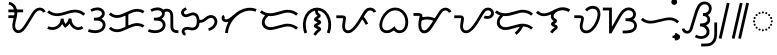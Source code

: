 SplineFontDB: 3.2
FontName: NotoSansTagalog-Regular
FullName: Noto Sans Tagalog Regular
FamilyName: Noto Sans Tagalog
Weight: Book
Copyright: Copyright (c) 2020, The Noto Sans Tagalog Project Authors\n\nThis Font Software is licensed under the SIL Open Font License, Version 1.1.
Version: 3.0
ItalicAngle: 0
UnderlinePosition: -125
UnderlineWidth: 50
Ascent: 800
Descent: 200
InvalidEm: 0
UFOAscent: 800
UFODescent: -200
LayerCount: 2
Layer: 0 0 "Back" 1
Layer: 1 0 "public.default" 0 "glyphs"
StyleMap: 0x0040
FSType: 0
OS2Version: 0
OS2_WeightWidthSlopeOnly: 0
OS2_UseTypoMetrics: 0
CreationTime: 1596957163
ModificationTime: 1596973113
PfmFamily: 16
TTFWeight: 400
TTFWidth: 5
LineGap: 0
VLineGap: 0
Panose: 2 11 5 2 4 5 4 2 2 4
OS2TypoAscent: 1069
OS2TypoAOffset: 0
OS2TypoDescent: -293
OS2TypoDOffset: 0
OS2TypoLinegap: 0
OS2WinAscent: 1069
OS2WinAOffset: 0
OS2WinDescent: 293
OS2WinDOffset: 0
HheadAscent: 1069
HheadAOffset: 0
HheadDescent: -293
HheadDOffset: 0
OS2SubXSize: 650
OS2SubYSize: 600
OS2SubXOff: 0
OS2SubYOff: 75
OS2SupXSize: 650
OS2SupYSize: 600
OS2SupXOff: 0
OS2SupYOff: 350
OS2StrikeYSize: 50
OS2StrikeYPos: 322
OS2CapHeight: 714
OS2XHeight: 536
OS2Vendor: 'GOOG'
OS2CodePages: 00000001.00000000
OS2UnicodeRanges: 80000003.00002000.00100000.00000000
Lookup: 258 0 0 "PamudpodKern" { "PamudpodKern-1" [150,0,2] } ['kern' ('DFLT' <'dflt' > 'hano' <'dflt' > 'tagl' <'TGL ' 'dflt' > ) ]
Lookup: 260 0 0 "markMarkPositioninginTagaloglookup0" { "markMarkPositioninginTagaloglookup0 subtable"  } ['mark' ('DFLT' <'dflt' > 'hano' <'dflt' > 'tagl' <'dflt' > 'tagl' <'TGL ' > ) ]
Lookup: 260 0 0 "markMarkPositioninginTagaloglookup1" { "markMarkPositioninginTagaloglookup1 subtable"  } ['mark' ('DFLT' <'dflt' > 'hano' <'dflt' > 'tagl' <'dflt' > 'tagl' <'TGL ' > ) ]
Lookup: 262 0 0 "Mkmk" { "Mkmk-1"  } ['mkmk' ('DFLT' <'dflt' > 'hano' <'dflt' > 'tagl' <'TGL ' 'dflt' > ) ]
MarkAttachClasses: 1
DEI: 91125
KernClass2: 3 2 "PamudpodKern-1"
 28 uni1700 uni170C uni170C.avar
 31 uni1706 uni1709 uni170B uni170E
 7 uni1734
 0 {} 0 {} 0 {} -70 {} 0 {} -103 {}
LangName: 13321 "" "Noto Sans Baybayin" "" "" "Noto Sans Baybayin Regular"
LangName: 1033 "Copyright (c) 2020, The Noto Sans Tagalog Project Authors" "" "" "2.000;GOOG;NotoSansTagalog-Regular" "" "Version 2.000" "" "Noto is a trademark of Google Inc." "Monotype Imaging Inc." "Monotype Design Team" "Designed by Monotype design team." "http://www.google.com/get/noto/" "http://www.monotype.com/studio" "This Font Software is licensed under the SIL Open Font License, Version 1.1. This Font Software is distributed on an +ACIA-AS IS+ACIA BASIS, WITHOUT WARRANTIES OR CONDITIONS OF ANY KIND, either express or implied. See the SIL Open Font License for the specific language, permissions and limitations governing your use of this Font Software." "http://scripts.sil.org/OFL"
Encoding: Custom
UnicodeInterp: none
NameList: AGL For New Fonts
DisplaySize: -48
AntiAlias: 1
FitToEm: 0
WinInfo: 0 30 4
BeginPrivate: 0
EndPrivate
Grid
-500 -9.18021 m 0
 1500 -9.18021 l 1024
EndSplineSet
AnchorClass2: "Mkmk" "Mkmk-1" "Anchor0" "markMarkPositioninginTagaloglookup0 subtable" "Anchor1" "markMarkPositioninginTagaloglookup1 subtable" "Anchor-0"""  "Anchor-1""" 
BeginChars: 52 47

StartChar: .notdef
Encoding: 0 0 0
GlifName: _notdef
Width: 600
VWidth: 0
Flags: MW
LayerCount: 2
Fore
SplineSet
94 0 m 257
 94 714 l 257
 505 714 l 257
 505 0 l 257
 94 0 l 257
145 51 m 257
 454 51 l 257
 454 663 l 257
 145 663 l 257
 145 51 l 257
EndSplineSet
EndChar

StartChar: CR
Encoding: 1 13 1
GlifName: C_R_
Width: 260
VWidth: 0
GlyphClass: 2
Flags: MW
LayerCount: 2
EndChar

StartChar: space
Encoding: 2 32 2
GlifName: space
Width: 260
VWidth: 0
GlyphClass: 2
Flags: MW
LayerCount: 2
EndChar

StartChar: uni00A0
Encoding: 3 160 3
GlifName: uni00A_0
Width: 260
VWidth: 0
GlyphClass: 2
Flags: MW
LayerCount: 2
EndChar

StartChar: uni1700
Encoding: 4 5888 4
GlifName: uni1700
Width: 1014
VWidth: 0
GlyphClass: 2
Flags: MW
LayerCount: 2
Fore
SplineSet
84 373.007 m 257
 84 442.993 l 257
 258 442.993 l 257
 258 373.007 l 257
 84 373.007 l 257
84 518.007 m 257
 84 587.993 l 257
 454 587.993 l 257
 454 518.007 l 257
 84 518.007 l 257
91.834 710.388 m 257
 102.098 779.623 l 257
 152.409 771.701 195.013 750.463 229.91 715.908 c 256
 239.299 706.329 247.892 696.258 255.69 685.694 c 256
 257.957 682.53 260.152 679.363 262.276 676.192 c 256
 292.015 630.141 307.067 574.718 307.433 509.925 c 256
 307.402 503.399 307.241 496.852 306.951 490.285 c 256
 304.968 453.273 293.703 392.844 273.157 308.998 c 256
 271.218 301.074 269.496 293.913 267.989 287.514 c 256
 259.403 250.444 254.562 219.706 253.467 195.3 c 256
 253.356 191.796 253.291 188.47 253.271 185.32 c 256
 253.528 157.548 258.254 133.899 267.451 114.372 c 256
 272.586 104.434 278.577 95.95 285.426 88.9195 c 256
 287.051 87.3623 288.357 86.1324 289.343 85.2299 c 256
 298.406 77.9095 308.318 72.8511 319.079 70.0548 c 256
 324.086 69.0813 329.155 68.5357 334.285 68.418 c 256
 344.023 68.69 353.749 70.5015 363.462 73.8523 c 256
 378.112 79.5955 393.042 88.8452 408.252 101.601 c 256
 412.648 105.463 416.786 109.311 420.665 113.147 c 256
 443.347 136.159 467.903 168.637 494.333 210.582 c 258
 605.333 387.582 l 258
 611.682 397.744 620.488 412.208 631.753 430.973 c 256
 659.389 476.923 681.633 511.168 698.485 533.709 c 256
 709.166 547.684 719.847 560.057 730.529 570.829 c 256
 742.582 582.672 754.707 592.863 766.902 601.403 c 256
 797.91 622.079 830.429 633.264 864.459 634.959 c 258
 864.607 634.966 l 258
 866.584 635.036 868.514 635.071 870.394 635.071 c 256
 901.869 634.686 930.555 626.241 956.453 609.736 c 258
 956.587 609.649 l 258
 965.622 603.485 973.614 596.989 980.562 590.161 c 256
 996.193 574.051 1007.97 555.323 1015.89 533.976 c 257
 950.108 510.024 l 257
 945.312 522.322 938.964 532.536 931.065 540.664 c 256
 926.837 544.647 922.595 548.095 918.338 551.008 c 256
 902.583 560.665 886.602 565.357 870.394 565.084 c 258
 867.391 565.034 l 258
 847.552 564.7 827.18 557.526 806.276 543.514 c 256
 797.128 536.979 788.378 529.584 780.027 521.331 c 256
 771.081 512.201 762.549 502.299 754.432 491.624 c 256
 738.625 470.381 717.749 438.166 691.804 394.978 c 256
 679.888 375.137 670.843 360.284 664.667 350.418 c 258
 553.667 173.418 l 258
 523.889 126.288 496.054 89.6985 470.163 63.65 c 256
 464.306 57.8854 458.834 52.8016 453.748 48.3985 c 256
 431.281 29.6521 409.199 16.2194 387.501 8.10047 c 258
 387.374 8.05364 l 258
 369.12 1.76084 351.372 -1.44653 334.132 -1.56847 c 256
 323.04 -1.51939 312.57 -0.332039 302.722 1.99359 c 256
 280.202 7.8014 260.455 17.9175 243.482 32.3418 c 258
 243.184 32.6017 l 258
 240.386 35.1442 237.968 37.4177 235.929 39.4221 c 256
 223.093 52.6354 212.633 67.3708 204.549 83.6282 c 256
 190.509 113.61 183.421 147.508 183.284 185.32 c 256
 183.321 190.142 183.404 194.376 183.533 198.022 c 256
 184.916 227.622 190.357 262.803 199.855 303.564 c 256
 201.581 310.88 203.362 318.282 205.196 325.769 c 256
 224.777 405.821 235.395 461.803 237.049 493.715 c 256
 237.299 499.734 237.432 505.137 237.447 509.925 c 256
 236.959 561.306 225.718 603.934 203.724 637.808 c 256
 201.881 640.532 200.348 642.743 199.125 644.443 c 256
 192.909 652.737 186.671 660.06 180.413 666.411 c 256
 155.731 690.412 126.205 705.071 91.834 710.388 c 257
EndSplineSet
EndChar

StartChar: uni1701
Encoding: 5 5889 5
GlifName: uni1701
Width: 1011
VWidth: 0
GlyphClass: 2
Flags: MW
LayerCount: 2
Fore
SplineSet
31.4504 105.636 m 257
 62.5496 168.364 l 257
 96.5696 151.885 131.814 144.368 168.283 145.813 c 256
 205.902 148.352 240.189 159.246 271.144 178.495 c 256
 284.701 187.54 296.746 197.267 307.279 207.676 c 256
 321.579 222.309 333.625 238.384 343.417 255.902 c 256
 360.504 288.761 369.035 323.065 369.007 358.812 c 257
 438.943 360.871 l 257
 442.077 309.422 461.409 259.859 487.443 224.077 c 257
 526.212 258.199 557.283 308.922 567.552 365.176 c 257
 636.991 358.586 l 257
 636.818 313.628 647.23 272.652 668.228 235.657 c 256
 678.205 219.298 689.081 205.156 700.857 193.232 c 256
 710.441 183.895 720.369 175.842 730.642 169.071 c 256
 757.779 152.665 785.547 144.634 813.946 144.979 c 256
 843.799 146.632 869.948 156.152 892.393 173.538 c 257
 935.607 118.462 l 257
 900.569 91.4631 860.824 76.9869 816.372 75.0336 c 258
 815.739 75.0146 l 258
 751.132 74.2545 689.291 106.179 651.359 143.734 c 256
 634.878 160.515 620.393 179.31 607.905 200.119 c 256
 600.983 211.959 595.173 224.134 590.209 236.016 c 257
 584.734 227.323 570 207 550.317 187.005 c 256
 535.365 171.816 518.859 158.695 501.507 146.933 c 258
 476.88 130.378 l 257
 456.504 152.021 l 258
 436.518 173.566 419.374 196.667 405.422 223.383 c 257
 392.268 198.815 375.46 177.03 356.776 158.179 c 256
 342.048 143.703 326.147 130.858 309.072 119.646 c 258
 308.639 119.369 l 257
 266.764 93.4058 221.253 78.9264 172.107 75.9302 c 258
 171.675 75.9081 l 258
 122.381 74.0243 75.6396 83.9338 31.4504 105.636 c 257
29.5971 515.974 m 257
 76.4029 568.026 l 257
 127.023 523.091 187.014 498.053 256.378 492.913 c 256
 310.965 489.556 385.228 502.742 479.166 532.47 c 258
 488.883 535.569 l 258
 588.639 567.345 666.909 583.346 723.693 583.573 c 256
 732.13 583.513 739.863 583.303 746.892 582.942 c 256
 838.844 577.604 917.291 543.134 980.209 483.277 c 257
 931.81 432.705 l 257
 880.2 481.381 817.249 508.167 742.957 513.066 c 256
 736.471 513.377 729.971 513.55 723.456 513.587 c 256
 673.475 513.223 602.425 498.334 510.306 468.922 c 258
 500.516 465.8 l 258
 397.457 433.075 314.492 418.837 251.622 423.087 c 256
 165.439 429.655 91.4302 460.617 29.5971 515.974 c 257
EndSplineSet
EndChar

StartChar: uni1702
Encoding: 6 5890 6
GlifName: uni1702
Width: 535
VWidth: 0
GlyphClass: 2
Flags: MW
LayerCount: 2
Fore
SplineSet
142.219 530.977 m 257
 109.775 593.02 l 257
 219.803 649.91 353.151 662.273 428.714 585.571 c 256
 454 558.362 474.56 520.791 468.685 471.347 c 256
 460.911 418.341 428.908 380.254 392.195 355.024 c 257
 448.658 325.842 496.951 265.983 488.79 182.204 c 256
 480.531 118.768 442.845 70.3936 397.857 41.2075 c 256
 302.244 -18.7701 164.819 -12.965 47.5517 31.2836 c 257
 72.386 96.74 l 257
 192.03 51.9064 340.031 53.9685 400.658 139.498 c 256
 419.697 169.675 426.576 207.047 409.649 244.097 c 256
 380.952 297.771 330.773 310.611 245.882 311.007 c 256
 235.954 311.007 226.026 311.007 216.098 311.007 c 258
 198 311.007 l 257
 198 380.993 l 257
 216 380.993 l 258
 302.344 381.325 354.591 397.438 388.15 448.739 c 256
 398.37 466.98 403.208 486.834 395.646 510.302 c 256
 382.172 542.215 353.251 559.413 314.309 566.468 c 256
 260.196 574.291 202.832 562.461 142.219 530.977 c 257
EndSplineSet
EndChar

StartChar: uni1703
Encoding: 7 5891 7
GlifName: uni1703
Width: 984
VWidth: 0
GlyphClass: 2
Flags: MW
AnchorPoint: "Anchor1" 539 0 basechar 0
AnchorPoint: "Anchor0" 488 693 basechar 0
AnchorPoint: "Anchor-1" 539 0 basechar 0
AnchorPoint: "Anchor-0" 488 693 basechar 0
LayerCount: 2
Fore
SplineSet
463.007 482 m 257
 532.993 482 l 257
 532.993 134 l 257
 463.007 134 l 257
 463.007 482 l 257
46.009 107.496 m 257
 95.991 156.504 l 257
 96.547 155.937 97.1042 155.375 97.6628 154.816 c 256
 136.469 116.755 183.281 95.7936 238.098 91.9313 c 256
 266.224 90.6557 294.861 93.8265 324.009 101.444 c 256
 345.97 107.589 374.975 118.472 411.021 134.094 c 258
 549.089 194.123 l 258
 593.598 213.285 628.619 226.465 654.149 233.662 c 258
 654.419 233.736 l 258
 695.291 244.605 734.29 249.347 771.415 247.965 c 258
 771.596 247.957 l 257
 832.649 244.511 887.599 226.561 936.445 194.108 c 257
 897.555 135.892 l 257
 858.748 161.399 815.698 175.449 768.405 178.042 c 256
 737.888 179.027 706.066 175.089 672.938 166.229 c 256
 649.734 159.598 617.725 147.481 576.911 129.877 c 258
 438.979 69.9063 l 258
 399.075 52.652 366.884 40.6511 342.408 33.9037 c 258
 342.163 33.8379 l 258
 305.069 24.2075 269.048 20.2809 234.1 22.0581 c 258
 233.704 22.0817 l 257
 160.602 27.3594 98.7561 55.105 48.1653 105.319 c 256
 47.4437 106.04 46.725 106.766 46.009 107.496 c 257
46.009 463.496 m 257
 95.991 512.504 l 257
 96.547 511.937 97.1042 511.375 97.6628 510.816 c 256
 136.469 472.755 183.281 451.793 238.098 447.931 c 256
 266.222 446.656 294.859 449.827 324.009 457.444 c 256
 345.967 463.588 374.971 474.471 411.021 490.094 c 258
 549.088 550.123 l 258
 593.596 569.285 628.617 582.464 654.15 589.662 c 258
 654.419 589.736 l 258
 695.292 600.604 734.29 605.347 771.415 603.965 c 258
 771.596 603.957 l 257
 832.649 600.511 887.599 582.561 936.445 550.108 c 257
 897.555 491.892 l 257
 858.748 517.399 815.698 531.449 768.405 534.042 c 256
 737.889 535.027 706.066 531.089 672.938 522.228 c 256
 649.732 515.597 617.723 503.48 576.912 485.877 c 258
 438.979 425.906 l 258
 399.071 408.651 366.88 396.65 342.407 389.904 c 258
 342.163 389.838 l 258
 305.067 380.208 269.046 376.281 234.1 378.058 c 258
 233.704 378.082 l 257
 160.603 383.359 98.7566 411.105 48.1653 461.319 c 256
 47.4438 462.04 46.725 462.766 46.009 463.496 c 257
EndSplineSet
EndChar

StartChar: uni1704
Encoding: 8 5892 8
GlifName: uni1704
Width: 837
VWidth: 0
GlyphClass: 2
Flags: HMW
AnchorPoint: "Anchor1" 545 0 basechar 0
AnchorPoint: "Anchor0" 400 693 basechar 0
AnchorPoint: "Anchor-1" 545 0 basechar 0
AnchorPoint: "Anchor-0" 400 693 basechar 0
LayerCount: 2
Fore
SplineSet
109.775 593.021 m 257
 165.797315004 621.986840316 227.86529685 639.409397536 285.273096238 639.409397536 c 0
 340.614392466 639.409397536 391.624971977 623.218580872 428.714 585.57 c 256
 451.049522521 561.537694991 469.696330188 529.420332447 469.696330188 488.177337405 c 0
 469.696330188 424.842818476 430.887790215 381.614610326 392.195 355.023 c 257
 444.442243082 328.020771986 489.693951453 274.750610818 489.693951453 200.566986334 c 0
 489.693951453 125.788772994 445.185593164 71.9120928521 397.857 41.207 c 256
 349.103588044 10.6242574274 289.478986214 -2.85474321147 227.198889424 -2.85474321147 c 0
 167.33805996 -2.85474321147 105.024033724 9.59741405282 47.5518 31.2832 c 257
 72.3857 96.7402 l 257
 121.663379051 78.2745024065 175.751357982 67.7641278698 226.563831588 67.7641278698 c 0
 299.122079836 67.7641278698 365.001331623 89.1955551995 400.658 139.498 c 256
 412.207461655 157.804008948 419.282173175 178.757701056 419.282173175 200.681055396 c 0
 419.282173175 214.897804877 416.307115768 229.522316682 409.648 244.097 c 256
 380.952 297.771 330.773 310.611 245.882 311.007 c 258
 198 311.007 l 257
 198 380.993 l 257
 216 380.993 l 258
 304.613289445 381.33372561 399.335013533 403.628963262 399.335013533 487.726113126 c 0
 399.335013533 545.675851949 341.002387471 568.803495688 281.612779862 568.803495688 c 0
 237.232558168 568.803495688 190.768307459 556.194997125 142.219 530.978 c 257
 109.775 593.021 l 257
524.031568643 538.139642295 m 0
 490.308857942 538.139642295 464.229735224 524.49825088 442.8 508.846 c 257
 401.144 565.113 l 257
 434.139120999 589.076643987 473.222024954 608.180008811 524.27462365 608.180008811 c 0
 620.401214969 608.180008811 671.23408184 539.388099758 679.305 450.608 c 256
 680.344447073 437.673453102 681.027523697 397.788064804 680.993 350 c 258
 680.993 174.126 l 258
 681.927733278 91.0918040893 712.279555424 72.1342931053 791.761 67.9491 c 258
 811.761 66.9491 l 257
 808.239 -2.94915 l 257
 788.239 -1.94915 l 258
 725.792031013 1.43121601881 690.954107171 11.1450483405 657.465 41.0582 c 256
 624.010906292 72.8956134976 611.579275974 108.494886882 611.008 173.752 c 258
 611.007 350 l 258
 611.031649415 396.369200833 610.441574627 433.770884772 609.594 444.38 c 256
 604.005746776 497.559576747 581.06609288 538.139642295 524.031568643 538.139642295 c 0
EndSplineSet
EndChar

StartChar: uni1705
Encoding: 9 5893 9
GlifName: uni1705
Width: 1011
VWidth: 0
GlyphClass: 2
Flags: MW
AnchorPoint: "Anchor1" 564 0 basechar 0
AnchorPoint: "Anchor0" 488 693 basechar 0
AnchorPoint: "Anchor-1" 564 0 basechar 0
AnchorPoint: "Anchor-0" 488 693 basechar 0
LayerCount: 2
Fore
SplineSet
748.971 50.1687 m 257
 731.029 117.831 l 257
 774.32 129.645 810.47 149.914 839.478 178.64 c 256
 841.699 180.861 843.884 183.139 846.036 185.473 c 256
 862.457 204.337 874.309 223.687 881.591 243.525 c 256
 888.688 265.734 890.461 286.643 886.91 306.252 c 256
 882.188 325.777 873.681 341.827 861.389 354.403 c 258
 858.1 357.538 l 258
 842.081 370.503 824.2 377.67 804.458 379.038 c 256
 786.398 379.212 768.602 375.256 751.071 367.169 c 256
 735.754 359.323 718.103 347.224 698.119 330.873 c 256
 684.506 319.824 672.133 310.263 661 302.192 c 256
 643.599 289.575 629.226 280.595 617.884 275.253 c 258
 617.243 274.963 l 258
 600.245 267.689 583.161 262.652 565.993 259.851 c 258
 565.465 259.771 l 258
 552.053 257.973 535.564 257.051 516 257.007 c 258
 478 257.007 l 257
 478 326.993 l 257
 516 326.993 l 258
 532.617 327.064 545.709 327.739 555.274 329.018 c 256
 566.945 331.064 578.087 334.357 588.7 338.895 c 256
 602.936 345.94 624.663 361.351 653.881 385.127 c 256
 678.765 405.409 700.927 420.396 720.365 430.09 c 258
 720.615 430.213 l 258
 749.415 443.485 778.257 449.738 807.139 448.975 c 258
 807.542 448.962 l 257
 844.283 446.482 876.391 433.665 903.867 410.51 c 256
 904.102 410.313 904.332 410.111 904.558 409.904 c 256
 907.036 407.614 909.146 405.612 910.887 403.9 c 256
 933.305 380.882 948.363 353.011 955.462 320.426 c 258
 955.54 320.02 l 258
 961.493 287.419 958.92 254.357 947.821 220.836 c 258
 947.613 220.236 l 258
 936.88 191.057 920.39 163.888 898.143 138.728 c 258
 897.782 138.329 l 258
 894.906 135.2 891.97 132.138 888.975 129.143 c 256
 850.402 91.141 803.733 64.8163 748.971 50.1687 c 257
162.843 642.514 m 257
 197.157 581.486 l 257
 165.358 563.599 l 258
 148.961 553.914 138.736 546.9 130.623 537.854 c 256
 124.006 528.069 120.775 518.226 120.927 508.323 c 256
 122.716 495.56 128.095 485.593 136.34 477.823 c 256
 146.947 469.957 159.05 465.68 172.651 464.991 c 256
 190.227 465.456 215.263 472.915 247.759 487.367 c 256
 271.131 497.52 292.211 504.874 311 509.43 c 256
 326.235 513.124 339.963 514.978 352.185 514.993 c 258
 352.634 514.99 l 257
 383.337 513.672 410.686 505.103 434.682 489.281 c 257
 435.52 488.703 l 258
 443.318 482.971 450.352 477.019 456.622 470.847 c 256
 469.766 457.337 480.685 442.11 489.381 425.166 c 258
 489.517 424.897 l 257
 508.154 385.523 516.641 336.202 514.977 276.936 c 258
 514.968 276.67 l 258
 513.547 243.132 509.201 214.286 501.93 190.133 c 258
 501.735 189.513 l 258
 491.217 158.337 476.058 132.709 456.255 112.628 c 256
 454.788 111.16 453.295 109.723 451.777 108.316 c 258
 451.447 108.009 l 257
 424.651 84.986 393.511 71.2201 358.025 66.712 c 258
 357.417 66.6438 l 258
 332.468 64.2944 301.746 66.633 265.25 73.6595 c 256
 233.59 79.7843 211.343 82.8313 198.51 82.8005 c 256
 166.021 81.1091 129.319 66.4424 137.448 28.7951 c 256
 142.496 15.5285 152.033 6.43696 166.807 4.88124 c 257
 161.234 -64.8845 l 257
 140.251 -62.8117 121.392 -55.4516 104.656 -42.804 c 258
 103.995 -42.2942 l 257
 103.358 -41.7525 l 258
 100.852 -39.5328 98.7293 -37.5761 96.9914 -35.8822 c 256
 84.6709 -23.0471 75.7905 -8.15472 70.3502 8.79489 c 258
 70.1076 9.57798 l 257
 65.1484 30.1234 65.6218 50.3747 71.5278 70.3318 c 258
 71.7455 71.0444 l 257
 71.9932 71.7466 l 258
 78.201 88.3057 87.5591 102.958 100.067 115.703 c 256
 101.821 117.406 103.259 118.781 104.381 119.83 c 258
 104.915 120.319 l 257
 105.467 120.784 l 258
 129.817 140.698 160.16 151.356 196.495 152.759 c 258
 196.775 152.768 l 258
 215.037 152.894 242.362 149.418 278.75 142.341 c 256
 308.703 136.518 332.411 134.48 349.873 136.227 c 256
 371.389 139.293 389.614 147.213 404.549 159.988 c 256
 405.296 160.687 406.032 161.399 406.758 162.125 c 256
 419.015 174.963 428.461 191.242 435.095 210.962 c 256
 440.632 229.944 443.943 252.689 445.027 279.197 c 256
 446.648 343.99 436.681 391.078 407.125 421.35 c 256
 403.08 425.203 399.157 428.538 395.356 431.356 c 256
 381.976 439.728 367.323 444.279 351.397 445.008 c 256
 333.209 444.541 308.086 437.311 276.028 423.316 c 256
 258.422 415.524 242.02 409.312 227 404.715 c 256
 205.608 398.167 187.018 394.897 171.743 395.008 c 258
 171.315 395.011 l 257
 140.487 396.425 113.925 406.072 91.6282 423.95 c 258
 91.1325 424.355 l 257
 90.6511 424.778 l 258
 88.2708 426.941 86.2681 428.818 84.6431 430.407 c 256
 64.9865 450.755 53.818 474.943 51.1374 502.97 c 258
 51.0773 503.665 l 257
 50.224 531.858 58.1596 557.377 74.8841 580.224 c 258
 75.2881 580.766 l 257
 75.7133 581.293 l 258
 78.4979 584.598 81.1795 587.567 83.758 590.201 c 256
 95.5072 601.612 111.072 612.975 130.452 624.291 c 258
 130.647 624.404 l 257
 162.843 642.514 l 257
EndSplineSet
EndChar

StartChar: uni1706
Encoding: 10 5894 10
GlifName: uni1706
Width: 975
VWidth: 0
GlyphClass: 2
Flags: MW
AnchorPoint: "Anchor1" 539 0 basechar 0
AnchorPoint: "Anchor0" 488 693 basechar 0
AnchorPoint: "Anchor-1" 539 0 basechar 0
AnchorPoint: "Anchor-0" 488 693 basechar 0
LayerCount: 2
Fore
SplineSet
146.207 396.101 m 257
 132.114 386.494 129.236 367.926 142.102 354.244 c 256
 151.492 345.84 164.975 341.036 181.112 340.985 c 256
 229.753 343.906 267.314 373.389 302.023 401.243 c 256
 314.193 411.118 331.378 425.496 353.577 444.375 c 256
 416.719 497.769 466.37 535.089 502.531 556.337 c 256
 572.132 596.123 643.091 620.211 715.522 628.613 c 256
 797.873 637.123 878.448 623.963 940.392 600.737 c 257
 915.718 535.221 l 257
 865.953 553.545 804.508 564.872 739.282 559.16 c 256
 670.993 552.207 603.818 529.431 537.758 490.832 c 256
 418.487 419.991 328 320.734 270.088 190.009 c 256
 243.085 127.417 226.677 63.0712 220.863 -3.02984 c 257
 151.134 2.9859 l 257
 160.003 102.328 194.28 204.258 237.693 281.556 c 257
 218.64 275.205 200.372 271.461 182.499 271.01 c 256
 132.113 270.973 93.1879 294.009 75.1883 327.383 c 256
 47.6466 380.736 73.1554 432.983 109.793 455.899 c 257
 146.207 396.101 l 257
EndSplineSet
EndChar

StartChar: uni1707
Encoding: 11 5895 11
GlifName: uni1707
Width: 1048
VWidth: 0
GlyphClass: 2
Flags: MW
AnchorPoint: "Anchor1" 552 0 basechar 0
AnchorPoint: "Anchor0" 527 693 basechar 0
AnchorPoint: "Anchor-1" 552 0 basechar 0
AnchorPoint: "Anchor-0" 527 693 basechar 0
LayerCount: 2
Fore
SplineSet
218.251 483.749 m 257
 267.749 434.251 l 257
 251.86 418.363 l 258
 204.544 370.371 166.897 339.478 166.897 270 c 256
 166.897 193.422 232.641 144.971 310.257 144.971 c 256
 408 144.971 634.055 232.99 730.517 232.99 c 256
 828 232.99 925.125 201.493 999.598 138.729 c 257
 954.402 85.2709 l 257
 890.125 139.273 819.587 164.33 747 164.33 c 256
 615 164.33 438.014 75.0293 307.743 75.0293 c 256
 195.348 75.0293 96.0845 146 96.0845 255.662 c 256
 96.0845 354.843 141.09 405.893 202.14 467.637 c 258
 218.251 483.749 l 257
48.3087 513.35 m 257
 93.6913 566.65 l 257
 153.038 516.023 223.45 492.986 308.296 492.986 c 256
 423 492.986 624.327 578.222 730.033 580.98 c 256
 835.071 583.72 927.571 549.661 1000.1 486.3 c 257
 953.905 433.7 l 257
 894.201 485.483 818.234 513.498 731.967 511.02 c 256
 624.03 507.92 468 423.012 309.591 423.012 c 256
 202 423.012 120.547 452.072 48.3087 513.35 c 257
EndSplineSet
EndChar

StartChar: uni1708
Encoding: 12 5896 12
GlifName: uni1708
Width: 850
VWidth: 0
GlyphClass: 2
Flags: MW
AnchorPoint: "Anchor1" 437 -88 basechar 0
AnchorPoint: "Anchor0" 410 693 basechar 0
AnchorPoint: "Anchor-0" 410 693 basechar 0
AnchorPoint: "Anchor-1" 437 -88 basechar 0
LayerCount: 2
Fore
SplineSet
176.985 11.7152 m 257
 111.015 -11.7152 l 257
 81.7143 71.8396 69.4016 155.817 74.0766 240.217 c 256
 84.7366 400.016 156.169 527.705 269.637 592.88 c 256
 317.62 619.328 371.24 633.847 426 633.958 c 256
 469.687 634.047 514.098 624.965 556.95 605.453 c 256
 685.997 543.802 767.661 408.843 777.943 239.883 c 256
 782.267 153.86 769.216 69.8156 738.79 -12.2513 c 257
 673.186 12.1869 l 257
 700.34 85.8578 711.964 160.501 708.057 236.117 c 256
 699.096 377.722 634.599 491.005 527.539 541.916 c 256
 491.333 558.03 454.197 564.947 418 563.787 c 256
 378.071 562.506 339.283 551.397 304.146 531.96 c 256
 209.823 476.544 152.66 369.944 143.923 235.783 c 256
 139.901 160.421 150.921 85.7321 176.985 11.7152 c 257
333.388 -33.0179 m 257
 361.97 17.7778 400.613 62.4955 446.764 95.1035 c 257
 426.731 104.578 406.698 114.053 386.666 123.528 c 256
 367.974 132.889 351.94 144.693 347.991 165.639 c 256
 343.619 193.896 358.005 212.294 375.348 223.623 c 258
 443.663 266.691 l 257
 424.222 276.023 404.781 285.354 385.341 294.686 c 256
 368.174 303.958 354 316 352.411 330.44 c 256
 349.157 360.018 359.447 373.515 374.549 384.409 c 256
 384.359 391.485 394.311 398.605 404 405.61 c 258
 437.961 430.163 l 257
 395 460.163 375.007 501.09 375.007 575 c 258
 375.007 599 l 257
 444.993 599 l 257
 444.993 575 l 258
 445.333 525.764 452.911 500.622 482.547 484.855 c 256
 505.063 472.875 518 458 518 432 c 256
 518 406.834 493 384 476.556 371.667 c 256
 465 363 440.676 345.786 440.676 345.786 c 257
 440.676 345.786 474 328.927 491.16 321.554 c 256
 512 312.599 531.741 293.218 532.513 266.124 c 256
 533 249 519.614 231.81 504.652 222.377 c 258
 434.683 178.266 l 257
 434.683 178.266 478 159 490.981 151.639 c 256
 514.19 138.478 528.783 120.001 528.783 94.2028 c 256
 528.783 67 500.461 48.0992 479.414 32.31 c 256
 445.259 4.94807 416.285 -28.2556 394.608 -66.9898 c 257
 333.388 -33.0179 l 257
EndSplineSet
EndChar

StartChar: uni1709
Encoding: 13 5897 13
GlifName: uni1709
Width: 1070
VWidth: 0
GlyphClass: 2
Flags: HMW
AnchorPoint: "Anchor1" 590 0 basechar 0
AnchorPoint: "Anchor0" 488 693 basechar 0
AnchorPoint: "Anchor-1" 590 0 basechar 0
AnchorPoint: "Anchor-0" 488 693 basechar 0
LayerCount: 2
Fore
SplineSet
678.2 381.486 m 257
 731.757 426.566 l 257
 755.392416497 398.332269251 777.040864214 369.143785108 796.702343153 339.001168199 c 0
 817.762962862 306.713556788 838.066493391 270.130631507 854.689 234.874 c 257
 791.324 205.098 l 257
 775.81729743 237.865541345 758.296567085 269.513527437 739.19084595 299 c 0
 720.598463002 327.694221267 700.267843269 355.1895546 678.2 381.486 c 257
57 371.007 m 257
 57 440.993 l 257
 179 440.993 l 258
 209.780670593 441.093393577 237.040274247 439.626517098 256.537 431.735 c 256
 288 419 306.352432891 399.638082604 297.584 342.644 c 258
 285.592 264.697 l 258
 278.882 220.432 275.129 190.698 274.332 175.495 c 256
 272.828437485 114.429259261 293.28357965 69.7295439986 347.099 64.9342 c 256
 399.641337819 63.8582103802 437.281435968 98.9331627168 469.113 130.563 c 256
 567.633686574 229.997035953 652.180981227 388.560651054 731.235 518.426 c 256
 769.561377542 579.581436153 815.827327372 635.380708707 903.999997549 635.380708707 c 0
 976 635.380708707 1030.59015125 589.111935257 1054.89 536.431 c 257
 991.122 507.535 l 257
 976.666068167 537.625122917 950 565.259765625 902.775390625 565.259765625 c 256
 858 565.259765625 817.883070705 525.013067023 790.837 481.691 c 258
 678.911 297.812 l 258
 622.14595975 204.847314541 582.662260624 145.389977961 518.611 81.0657 c 256
 474.27690051 37.1960725825 417.280950384 -9.36364197041 342.479 -4.90287 c 256
 289.03921127 -0.351721747152 247.557389008 30.3146768528 226.276 69.221 c 256
 210.428492983 99.0303978834 204.413 136 204.413 178.579 c 256
 204.413 211.383866219 221.582218125 308.93584871 228.416 353.356 c 256
 229.170724575 358.710950554 230.512140372 363.988314379 228.371 367.186 c 257
 222 370 196.081436058 371.033048702 179 371.007 c 258
 57 371.007 l 257
EndSplineSet
EndChar

StartChar: uni170A
Encoding: 14 5898 14
GlifName: uni170A_
Width: 847
VWidth: 0
GlyphClass: 2
Flags: MW
AnchorPoint: "Anchor1" 516 -79 basechar 0
AnchorPoint: "Anchor0" 484 693 basechar 0
AnchorPoint: "Anchor-1" 516 -79 basechar 0
AnchorPoint: "Anchor-0" 484 693 basechar 0
LayerCount: 2
Fore
SplineSet
565.732 -3.34848 m 256
 499.983 -3.34848 453.485 24.5564 420.679 62.9424 c 257
 374.123 28.7937 317.34 -3.83283 245.107 -3.83283 c 256
 102.206 -3.83283 33.0901 121.88 67.9809 269.225 c 256
 103.114 412.847 198.394 552.181 328.978 609.521 c 256
 371.607 627.406 414.574 636.349 457.878 636.349 c 256
 575.512 636.349 662.972 570.845 713.025 497.568 c 256
 754.315 435.687 780.676 363.144 780.676 267.795 c 256
 780.676 155.804 739.023 73.697 672.236 28.7513 c 257
 638.353 7.35146 602.852 -3.34848 565.732 -3.34848 c 256
458.428 566.327 m 256
 371.507 566.327 308.242 525.422 259.782 477.284 c 256
 191.757 407.387 128.952 312.402 128.952 194.192 c 256
 128.952 118.526 169.857 66.1036 244.949 66.1036 c 256
 312.4 66.1036 363.814 103.999 404.764 140.176 c 258
 437.615 169.384 l 257
 458.716 130.792 l 258
 478.919 94.9876 512.553 66.7881 565.147 66.7881 c 256
 665.57 66.7881 710.68 165.371 710.68 268.3 c 256
 710.68 394.537 654.623 485.603 574.555 534.271 c 256
 539.045 554.501 502.557 566.327 458.428 566.327 c 256
EndSplineSet
EndChar

StartChar: uni170B
Encoding: 15 5899 15
GlifName: uni170B_
Width: 1030
VWidth: 0
GlyphClass: 2
Flags: MW
AnchorPoint: "Anchor1" 577 0 basechar 0
AnchorPoint: "Anchor0" 488 693 basechar 0
AnchorPoint: "Anchor-1" 577 0 basechar 0
AnchorPoint: "Anchor-0" 488 693 basechar 0
LayerCount: 2
Fore
SplineSet
589.76 292.988 m 257
 532.285 322.717 472.981 339.194 404.87 339.194 c 256
 351.831 339.194 300.572 329.308 251.094 309.536 c 257
 224.906 374.464 l 257
 283.15 397.624 342.904 409.204 404.168 409.204 c 256
 485.404 409.204 555.258 389.898 622.24 355.012 c 257
 589.76 292.988 l 257
947.926 505.975 m 257
 933.801 536.399 904.64 563.454 862.788 563.454 c 256
 803.29 563.454 774.164 520.328 747.525 479.193 c 258
 575.598 207.308 l 258
 522.32 123.685 459 -5 331.995 -6.99733 c 256
 232 -8 183.674 92.6484 183.674 201.742 c 256
 183.674 276.769 194.945 332.153 214.119 406.781 c 256
 215.271 411.389 216.092 415.168 216.582 418.117 c 256
 216.302 433.536 184.527 429.047 163.947 429.007 c 258
 62 429.007 l 257
 62 498.993 l 257
 164.053 498.993 l 258
 205.529 498.91 235.494 496.048 256 482.097 c 256
 269.068 473.207 278.295 459.812 284.21 439.763 c 256
 288.334 421.015 286.125 405.825 281.881 389.219 c 256
 263.942 319.127 253.66 269.346 253.66 201.218 c 256
 253.66 142.481 266.98 96.8367 299.751 73.1087 c 256
 310.486 66.789 321.239 63.4193 332.009 62.9994 c 256
 365.637 64.7664 386.524 84.3516 407.174 104.671 c 256
 445.097 143.116 481.506 189.79 516.402 244.692 c 256
 573.784 335.434 631.164 426.178 688.547 516.919 c 256
 712.954 554.471 731.175 579.787 761.276 601.221 c 256
 792.947 622.749 826.469 633.514 861.841 633.514 c 256
 936.569 633.514 988.344 587.342 1012.07 534.025 c 257
 947.926 505.975 l 257
EndSplineSet
EndChar

StartChar: uni170C
Encoding: 16 5900 16
GlifName: uni170C_
Width: 1029
VWidth: 0
GlyphClass: 2
Flags: MW
AnchorPoint: "Anchor1" 583 0 basechar 0
AnchorPoint: "Anchor0" 520 693 basechar 0
AnchorPoint: "Anchor-1" 583 0 basechar 0
AnchorPoint: "Anchor-0" 520 693 basechar 0
LayerCount: 2
Fore
SplineSet
821.799 437.725 m 257
 841.233 428.964 859.889 423.117 885.461 423.117 c 256
 933.18 423.117 978.343 448.667 978.343 496.254 c 256
 978.343 536.649 943.893 565.738 902.921 565.738 c 256
 844.708 565.738 816.581 522.932 790.837 481.692 c 258
 678.911 297.812 l 258
 622.146 204.848 582.663 145.389 518.611 81.0657 c 256
 474.857 37.7703 422.334 -5.08988 349.989 -5.08988 c 256
 291.795 -5.08988 247.8 29.8154 226.276 69.221 c 256
 211.588 96.8491 204.244 129.931 204.244 168.467 c 256
 204.244 206.669 222.245 313.185 226.416 353.356 c 258
 228.371 372.187 l 257
 57 371.007 l 257
 57 440.993 l 257
 179 440.993 l 258
 208.766 441.087 237.889 441.228 256.537 431.735 c 256
 282.488 417.715 299.037 396.019 299.037 361.357 c 256
 299.037 308.982 274.252 210.971 274.252 169.057 c 256
 274.252 113.137 295.974 64.9135 349.12 64.9135 c 256
 428.736 64.9135 484.227 142.762 524.115 193.399 c 256
 591.67 280.361 669.164 416.459 731.235 518.425 c 256
 769.019 578.725 815.896 635.822 902.01 635.822 c 256
 983.029 635.822 1048.58 575.879 1048.58 497.218 c 256
 1048.58 406.993 974.17 353.048 885.616 353.048 c 256
 848.519 353.048 819.199 361.846 792.201 374.275 c 257
 821.799 437.725 l 257
EndSplineSet
EndChar

StartChar: uni170E
Encoding: 17 5902 17
GlifName: uni170E_
Width: 913
VWidth: 0
GlyphClass: 2
Flags: HMW
AnchorPoint: "Anchor1" 507 -49 basechar 0
AnchorPoint: "Anchor0" 488 693 basechar 0
AnchorPoint: "Anchor-1" 507 -49 basechar 0
AnchorPoint: "Anchor-0" 488 693 basechar 0
LayerCount: 2
Fore
SplineSet
469.03 300.715 m 257
 427.304697558 323.304802641 395.482072975 361.641901515 395.482072975 422.139247621 c 0
 395.482072975 436.144679048 397.392795901 450.103929841 401.214 464.017 c 257
 335.509928925 435.316390693 277.214473444 420.966991282 226.32944404 420.966991282 c 0
 142.870744762 420.966991282 74.5660993311 454.473414599 24.4223 508.109 c 257
 75.5777 555.891 l 257
 112.965777185 515.915254699 164.538961225 490.962035438 225.695541139 490.962035438 c 0
 278.250183764 490.962035438 342.918670051 510.840040396 419.701 550.597 c 256
 496.578 590.531 552.243 615.797 586.694 626.394 c 256
 620.879724008 636.458574856 655.683908512 643.187543083 696.280716774 643.187543083 c 0
 763.345059429 643.187543083 826.957236409 622.098686821 880.236 584.563 c 257
 841.277 526.422 l 257
 796.099268252 554.598682514 750.761341151 569.62554896 692.18728801 569.62554896 c 0
 605.726036438 569.62554896 517.68080278 531.721141398 479.713 470.97 c 256
 470.189053596 453.755826972 465.426584693 437.29827915 465.426584693 421.597356534 c 0
 465.426584693 389.386904583 483.349689648 371.133476952 505.29 360.957 c 256
 529.776410622 349.901568338 548.841958091 336.418324544 548.841958091 302.978044472 c 0
 548.841958091 259.215910556 507.726506344 242.351927944 480.034 224.55 c 257
 518.551044205 207.587581478 568.329 192 568.329 148.194 c 256
 568.329 110.217192907 538.670497381 87.0453844547 511.775 69.114 c 256
 481.266968558 47.4184751563 455.989863498 20.7862599444 436.884 -10.232 c 257
 377.099 26.2043 l 257
 408.522050255 76.9206840727 453 116 494.304 141.758 c 261
 454.985407472 159.076365425 400.484 175.421493904 400.484 224.535 c 256
 400.484 267 440.250011423 282.15358859 469.03 300.715 c 257
EndSplineSet
EndChar

StartChar: uni170F
Encoding: 18 5903 18
GlifName: uni170F_
Width: 761
VWidth: 0
GlyphClass: 2
Flags: HMW
AnchorPoint: "Anchor1" 457 -30 basechar 0
AnchorPoint: "Anchor0" 537 742 basechar 0
AnchorPoint: "Anchor-1" 457 -30 basechar 0
AnchorPoint: "Anchor-0" 537 742 basechar 0
LayerCount: 2
Fore
SplineSet
324.47 584.832 m 257
 372.225655356 640.210919602 438.10592572 679.408971167 519.230565782 679.408971167 c 0
 652.181341492 679.408971167 722.248267108 581.506804629 708.814 440.447 c 256
 701.726 373.149 681.204 305.739 647.247 238.217 c 256
 593.385346929 133.793225484 501.23011921 -6.87475310292 352.453760223 -6.87475310292 c 0
 253.03378422 -6.87475310292 194.307132149 67.2408833678 194.307132149 166.553388523 c 4
 194.307132149 245 227.862743678 301.383025913 227.862743678 359.830995307 c 0
 227.862743678 374.359791477 203.247555664 372.822582311 185.872 373.007 c 258
 58 373.007 l 257
 58 442.993 l 257
 186.252 442.992 l 258
 250.584016275 442.231020736 297.772651265 421.038002408 297.772651265 359.601689186 c 0
 297.772651265 350.012213553 296.567310472 339.600421972 294.156 328.366 c 258
 282.171 274.434 l 258
 270.225647749 219.939099942 264.333346641 195.875520037 264.333346641 167.116515897 c 0
 264.333346641 106.674801247 293.582070985 63.1839478961 352.230516022 63.1839478961 c 0
 467.178620744 63.1839478961 543.304278418 189.134406161 584.753 269.783 c 256
 615 330.214 633.139 389.418 639.17 447.395 c 256
 647.394155564 542.967725561 610.626953125 607.471679688 519.311523438 607.471679688 c 0
 460.010742188 607.471679688 411.840186041 578.977439182 377.488 539.12 c 257
 324.47 584.832 l 257
EndSplineSet
EndChar

StartChar: uni1710
Encoding: 19 5904 19
GlifName: uni1710
Width: 922
VWidth: 0
GlyphClass: 2
Flags: MW
AnchorPoint: "Anchor1" 609 -79 basechar 0
AnchorPoint: "Anchor0" 488 693 basechar 0
AnchorPoint: "Anchor-1" 609 -79 basechar 0
AnchorPoint: "Anchor-0" 488 693 basechar 0
LayerCount: 2
Fore
SplineSet
235.662 -9.18021 m 257
 177.007 -9.18021 l 257
 177.007 565.007 l 257
 20 565.007 l 257
 20 634.993 l 257
 246.993 634.993 l 257
 246.993 152.094 l 257
 401.582 423.328 l 258
 442.615 494.956 473.242 539.784 510.702 573.563 c 256
 552.827 610.298 600.503 638.772 669.623 638.772 c 256
 768.638 638.772 849.022 565.245 849.022 470.851 c 256
 849.022 408.318 817.609 361.23 779.125 335.173 c 257
 829.901 306.488 875.028 254.56 875.028 181.173 c 256
 875.028 94.4675 808.964 36.5084 740.504 11.6296 c 256
 700.358 -2.20209 639.475 -9 560.115 -9 c 258
 516 -9 l 257
 516 60.9931 l 257
 560.831 60.9718 l 258
 655.757 60.9718 805.037 74.7449 805.037 180.077 c 256
 805.037 279.565 711.362 296.812 598 297.007 c 258
 588 297.007 l 257
 586.645 366.967 l 257
 638.645 368.967 l 258
 716.885 372.222 779.062 391.644 779.062 470.208 c 256
 779.062 526.798 727.498 568.726 669.572 568.726 c 256
 616.952 568.726 579.568 543.543 549.857 514.279 c 256
 524.957 488.967 495.81 447.098 462.418 388.672 c 258
 235.662 -9.18021 l 257
EndSplineSet
EndChar

StartChar: uni1711
Encoding: 20 5905 20
GlifName: uni1711
Width: 1049
VWidth: 0
GlyphClass: 2
Flags: HMW
AnchorPoint: "Anchor1" 507 0 basechar 0
AnchorPoint: "Anchor0" 532 693 basechar 0
AnchorPoint: "Anchor-1" 507 0 basechar 0
AnchorPoint: "Anchor-0" 532 693 basechar 0
LayerCount: 2
Fore
SplineSet
47.0049 326.612 m 257
 92.9951 379.388 l 257
 218.647377652 271.196337641 343.290317587 301.5677924 523.999996075 348.049468386 c 0
 730.591747299 401.18846416 866.15815361 423.3412738 1002.36 292.129 c 257
 953.652 241.857 l 257
 833.351731704 356.886775895 709.264775026 326.630557137 526.000003908 279.190736181 c 4
 324.826436152 227.115053675 187.670975679 204.512635877 47.0049 326.612 c 257
EndSplineSet
EndChar

StartChar: uni1712
Encoding: 21 5906 21
GlifName: uni1712
Width: 0
VWidth: 0
GlyphClass: 4
Flags: HMWO
AnchorPoint: "Mkmk" -295 780 mark 0
AnchorPoint: "Mkmk" -37 780 basemark 0
AnchorPoint: "Anchor0" -171 693 mark 0
AnchorPoint: "Anchor-0" -171 693 mark 0
LayerCount: 2
Fore
SplineSet
-242.26 776 m 256
 -242.26 816.59 -209.59 849.26 -169 849.26 c 256
 -128.41 849.26 -95.7402 816.59 -95.7402 776 c 256
 -95.7402 735.41 -128.41 702.74 -169 702.74 c 256
 -209.59 702.74 -242.26 735.41 -242.26 776 c 256
EndSplineSet
EndChar

StartChar: uni1713
Encoding: 22 5907 22
GlifName: uni1713
Width: 0
VWidth: 0
GlyphClass: 4
Flags: HMW
AnchorPoint: "Mkmk" 15 -100 basemark 0
AnchorPoint: "Mkmk" -223 -100 mark 0
AnchorPoint: "Anchor1" -98 0 mark 0
AnchorPoint: "Anchor-1" -98 0 mark 0
LayerCount: 2
Fore
SplineSet
-171.26 -99.2598 m 256
 -171.26 -58.6699 -138.59 -26 -98 -26 c 256
 -57.4102 -26 -24.7402 -58.6699 -24.7402 -99.2598 c 256
 -24.7402 -139.85 -57.4102 -172.52 -98 -172.52 c 256
 -138.59 -172.52 -171.26 -139.85 -171.26 -99.2598 c 256
EndSplineSet
EndChar

StartChar: uni1714
Encoding: 23 5908 23
GlifName: uni1714
Width: 0
VWidth: 0
GlyphClass: 4
Flags: MW
AnchorPoint: "Anchor1" -124 0 mark 0
AnchorPoint: "Anchor-1" -124 0 mark 0
LayerCount: 2
Fore
SplineSet
-152.53 -183.124 m 257
 -152.53 -124.875 l 257
 -211.968 -124.875 l 257
 -211.968 -65.4375 l 257
 -152.53 -65.4375 l 257
 -152.53 -6 l 257
 -93.0928 -6 l 257
 -93.0928 -65.4375 l 257
 -34.8438 -65.4375 l 257
 -34.8438 -124.875 l 257
 -93.0928 -124.875 l 257
 -93.0928 -183.124 l 257
 -152.53 -183.124 l 257
EndSplineSet
EndChar

StartChar: uni1735
Encoding: 24 5941 24
GlifName: uni1735
Width: 329
VWidth: 0
GlyphClass: 2
Flags: MW
LayerCount: 2
Fore
SplineSet
88.1175 -145.805 m 257
 19.8634 -130.279 l 257
 221.882 757.805 l 257
 290.137 742.279 l 257
 88.1175 -145.805 l 257
EndSplineSet
EndChar

StartChar: uni1736
Encoding: 25 5942 25
GlifName: uni1736
Width: 488
VWidth: 0
GlyphClass: 2
Flags: MW
LayerCount: 2
Fore
SplineSet
248.118 -145.805 m 257
 179.863 -130.279 l 257
 381.882 757.805 l 257
 450.137 742.279 l 257
 248.118 -145.805 l 257
88.1175 -145.805 m 257
 19.8634 -130.279 l 257
 221.882 757.805 l 257
 290.137 742.279 l 257
 88.1175 -145.805 l 257
EndSplineSet
EndChar

StartChar: uni200B
Encoding: 26 8203 26
GlifName: uni200B_
Width: 0
VWidth: 0
GlyphClass: 2
Flags: MW
LayerCount: 2
EndChar

StartChar: uni200C
Encoding: 27 8204 27
GlifName: uni200C_
Width: 0
VWidth: 0
GlyphClass: 2
Flags: MW
LayerCount: 2
EndChar

StartChar: uni200D
Encoding: 28 8205 28
GlifName: uni200D_
Width: 0
VWidth: 0
GlyphClass: 2
Flags: MW
LayerCount: 2
EndChar

StartChar: uni25CC
Encoding: 29 9676 29
GlifName: uni25C_C_
Width: 594
VWidth: 0
GlyphClass: 2
Flags: MW
AnchorPoint: "Anchor1" 295 0 basechar 0
AnchorPoint: "Anchor0" 300 590 basechar 0
AnchorPoint: "Anchor-1" 295 0 basechar 0
AnchorPoint: "Anchor-0" 300 590 basechar 0
LayerCount: 2
Fore
SplineSet
323 514 m 256
 323 496 314.333 487 297 487 c 256
 279.667 487 271 496 271 514 c 256
 271 531.333 279.667 540 297 540 c 256
 314.333 540 323 531.333 323 514 c 256
408 496 m 256
 408 478.667 399.667 470 383 470 c 256
 364.333 470 355 478.667 355 496 c 256
 355 514 364.333 523 383 523 c 256
 399.667 523 408 514 408 496 c 256
239 496 m 256
 239 478.667 230 470 212 470 c 256
 194.667 470 186 478.667 186 496 c 256
 186 514 194.667 523 212 523 c 256
 230 523 239 514 239 496 c 256
480 448 m 256
 480 430.667 471.667 422 455 422 c 256
 437 422 428 430.667 428 448 c 256
 428 466 437 475 455 475 c 256
 471.667 475 480 466 480 448 c 256
167 448 m 256
 167 430.667 158 422 140 422 c 256
 122.667 422 114 430.333 114 447 c 256
 114 465.667 122.667 475 140 475 c 256
 158 475 167 466 167 448 c 256
529 376 m 256
 529 358 520 349 502 349 c 256
 484.667 349 476 358 476 376 c 256
 476 393.333 485 402 503 402 c 256
 520.333 402 529 393.333 529 376 c 256
118 376 m 256
 118 358 109.667 349 93 349 c 256
 74.3333 349 65 358 65 376 c 256
 65 393.333 74 402 92 402 c 256
 109.333 402 118 393.333 118 376 c 256
546 291 m 256
 546 273.667 537.667 265 521 265 c 256
 503 265 494 273.667 494 291 c 256
 494 308.333 503 317 521 317 c 256
 537.667 317 546 308.333 546 291 c 256
101 291 m 256
 101 273.667 92.3333 265 75 265 c 256
 57 265 48 273.667 48 291 c 256
 48 308.333 57 317 75 317 c 256
 92.3333 317 101 308.333 101 291 c 256
529 206 m 256
 529 188.667 520 180 502 180 c 256
 484.667 180 476 188.667 476 206 c 256
 476 224 484.667 233 502 233 c 256
 520 233 529 224 529 206 c 256
118 206 m 256
 118 188.667 109.333 180 92 180 c 256
 74 180 65 188.667 65 206 c 256
 65 224 74 233 92 233 c 256
 109.333 233 118 224 118 206 c 256
480 133 m 256
 480 115.667 471.667 107 455 107 c 256
 437 107 428 115.667 428 133 c 256
 428 151 437 160 455 160 c 256
 471.667 160 480 151 480 133 c 256
167 133 m 256
 167 115.667 158 107 140 107 c 256
 122.667 107 114 115.667 114 133 c 256
 114 151 122.667 160 140 160 c 256
 158 160 167 151 167 133 c 256
408 85 m 256
 408 68.3333 399.667 60 383 60 c 256
 364.333 60 355 68.3333 355 85 c 256
 355 103 364.333 112 383 112 c 256
 399.667 112 408 103 408 85 c 256
239 87 m 256
 239 69 230 60 212 60 c 256
 194.667 60 186 68.3333 186 85 c 256
 186 103 194.667 112 212 112 c 256
 230 112 239 103.667 239 87 c 256
323 69 m 256
 323 51 314.333 42 297 42 c 256
 279.667 42 271 51 271 69 c 256
 271 86.3333 279.667 95 297 95 c 256
 314.333 95 323 86.3333 323 69 c 256
EndSplineSet
EndChar

StartChar: NameMe.35.1
Encoding: 30 5919 30
GlifName: N_ameM_e.35.1
Width: 1000
VWidth: 0
GlyphClass: 2
Flags: MW
LayerCount: 2
EndChar

StartChar: uni170D
Encoding: 31 5901 31
GlifName: uni170D_
Width: 1048
VWidth: 0
GlyphClass: 2
Flags: MW
AnchorPoint: "Anchor1" 482 0 basechar 0
AnchorPoint: "Anchor0" 527 693 basechar 0
AnchorPoint: "Anchor-1" 482 0 basechar 0
AnchorPoint: "Anchor-0" 527 693 basechar 0
LayerCount: 2
Fore
SplineSet
218.251 483.749 m 257
 267.749 434.251 l 257
 251.86 418.363 l 258
 204.544 370.371 166.897 339.478 166.897 270 c 256
 166.897 193.422 232.641 144.971 310.257 144.971 c 256
 408 144.971 634.055 232.99 730.517 232.99 c 256
 828 232.99 925.125 201.493 999.598 138.729 c 257
 954.402 85.2709 l 257
 890.125 139.273 819.587 164.33 747 164.33 c 256
 615 164.33 438.014 75.0293 307.743 75.0293 c 256
 195.348 75.0293 96.0845 146 96.0845 255.662 c 256
 96.0845 354.843 141.09 405.893 202.14 467.637 c 258
 218.251 483.749 l 257
48.3087 513.35 m 257
 93.6913 566.65 l 257
 153.038 516.023 223.45 492.986 308.296 492.986 c 256
 423 492.986 624.327 578.222 730.033 580.98 c 256
 835.071 583.72 927.571 549.661 1000.1 486.3 c 257
 953.905 433.7 l 257
 894.201 485.483 818.234 513.498 731.967 511.02 c 256
 624.03 507.92 468 423.012 309.591 423.012 c 256
 202 423.012 120.547 452.072 48.3087 513.35 c 257
694.637 207.342 m 257
 759.384 180.709 l 257
 741.84 138.549 719.771 99.389 693.175 63.2289 c 256
 662.402 21.9775 626.392 -14.7581 586.323 -45.7588 c 257
 543.62 9.71487 l 257
 579.046 37.2895 610.478 69.3131 636.825 104.771 c 256
 660.381 136.972 679.652 171.162 694.637 207.342 c 257
EndSplineSet
EndChar

StartChar: uni1734
Encoding: 32 5940 32
GlifName: uni1734
Width: 134
VWidth: 0
GlyphClass: 2
Flags: MW
LayerCount: 2
Fore
SplineSet
33.0069 264 m 257
 102.993 264 l 257
 102.993 32 l 258
 102.993 -110.636 89.3829 -191.879 21.0004 -261.011 c 256
 -34.2555 -315.246 -91.7873 -334.953 -204 -334.993 c 258
 -296 -334.993 l 257
 -296 -265.007 l 257
 -204 -265.007 l 258
 -100.64 -264.581 -51.3336 -247.232 -10.202 -189.791 c 256
 29.3609 -132.369 33.0069 -73.4357 33.0069 32 c 258
 33.0069 264 l 257
EndSplineSet
EndChar

StartChar: uni1712.hollow
Encoding: 33 -1 33
GlifName: uni1712.hollow
Width: 0
VWidth: 0
GlyphClass: 4
Flags: HMW
AnchorPoint: "Mkmk" -37 780 basemark 0
AnchorPoint: "Mkmk" -295 780 mark 0
AnchorPoint: "Anchor0" -171 693 mark 0
AnchorPoint: "Anchor-0" -171 693 mark 0
LayerCount: 2
Fore
SplineSet
-216.619 776 m 256
 -216.619 749.616 -195.384 728.381 -169 728.381 c 256
 -142.616 728.381 -121.381 749.616 -121.381 776 c 256
 -121.381 802.384 -142.616 823.619 -169 823.619 c 256
 -195.384 823.619 -216.619 802.384 -216.619 776 c 256
-242.26 776 m 256
 -242.26 816.59 -209.59 849.26 -169 849.26 c 256
 -128.41 849.26 -95.7402 816.59 -95.7402 776 c 256
 -95.7402 735.41 -128.41 702.74 -169 702.74 c 256
 -209.59 702.74 -242.26 735.41 -242.26 776 c 256
EndSplineSet
EndChar

StartChar: uni1713.hollow
Encoding: 34 -1 34
GlifName: uni1713.hollow
Width: 0
VWidth: 0
GlyphClass: 4
Flags: HMW
AnchorPoint: "Mkmk" 15 -70 basemark 0
AnchorPoint: "Mkmk" -223 -70 mark 0
AnchorPoint: "Anchor1" -98 30 mark 0
AnchorPoint: "Anchor-1" -98 30 mark 0
LayerCount: 2
Fore
SplineSet
-145.261 -62.9297 m 256
 -145.261 -89.3135 -124.025 -110.549 -97.6416 -110.549 c 256
 -71.2578 -110.549 -50.0225 -89.3135 -50.0225 -62.9297 c 256
 -50.0225 -36.5459 -71.2578 -15.3105 -97.6416 -15.3105 c 256
 -124.025 -15.3105 -145.261 -36.5459 -145.261 -62.9297 c 256
-170.901 -62.9297 m 256
 -170.901 -22.3398 -138.231 10.3301 -97.6416 10.3301 c 256
 -57.0518 10.3301 -24.3818 -22.3398 -24.3818 -62.9297 c 256
 -24.3818 -103.52 -57.0518 -136.189 -97.6416 -136.189 c 256
 -138.231 -136.189 -170.901 -103.52 -170.901 -62.9297 c 256
EndSplineSet
EndChar

StartChar: uni171F
Encoding: 35 5919 35
GlifName: uni171F_
Width: 809
VWidth: 0
GlyphClass: 2
Flags: HMW
AnchorPoint: "Anchor-1" 154 -105 basechar 0
AnchorPoint: "Anchor-0" 601 882 basechar 0
AnchorPoint: "Anchor0" 601 882 basechar 0
AnchorPoint: "Anchor1" 154 -105 basechar 0
LayerCount: 2
Fore
SplineSet
87.708 115.111 m 257
 91.7667 83.8888 123.912 53.9559 150.732 53.9559 c 256
 192.113 53.9559 209.08 77.9406 224.537 128.358 c 258
 329.536 470.855 l 258
 364.853 586.091 415.951 788.103 587.746 788.103 c 256
 681.964 788.103 768.204 721.62 768.204 614.998 c 256
 768.204 539.423 732.028 482.232 673.479 452.705 c 257
 709.074 422.242 730.341 380.941 730.341 331.52 c 256
 730.341 257.523 681.171 212.509 626.745 190.936 c 257
 676.885 155.55 711.879 101.449 711.879 31.8345 c 256
 711.879 -80.7614 610.374 -148.636 504.765 -148.636 c 256
 449.306 -148.636 395.446 -133.464 344.808 -104.34 c 257
 379.708 -43.6603 l 257
 420.955 -67.3839 462.1 -78.6361 504.765 -78.6361 c 256
 585.024 -78.6361 641.879 -30.9492 641.879 31.8345 c 256
 641.879 113.489 562.717 167 476 167 c 257
 475.902 237 l 257
 581.898 237.297 658.633 264.111 660.341 331.52 c 256
 662 397 613.322 427 550 427 c 257
 550 497 l 257
 640.711262325 497 698.204 530.889609493 698.204 614.998 c 256
 698.204 678.378 650.561 718.103 587.746 718.103 c 256
 483.135 718.103 437.048 582.765 396.464 450.344 c 258
 291.463 107.841 l 258
 274.111 51.2457 237.494 -16.0441 150.732 -16.0441 c 256
 81.6803 -16.0441 26.4298 43.4861 18.292 106.088 c 257
 87.708 115.111 l 257
EndSplineSet
EndChar

StartChar: uniFE00
Encoding: 36 65024 36
GlifName: uniF_E_00
Width: 0
VWidth: 0
GlyphClass: 2
Flags: MW
LayerCount: 2
EndChar

StartChar: uni170C.avar
Encoding: 37 -1 37
GlifName: uni170C_.avar
Width: 1029
VWidth: 0
GlyphClass: 2
Flags: MW
AnchorPoint: "Anchor1" 583 0 basechar 0
AnchorPoint: "Anchor0" 520 693 basechar 0
AnchorPoint: "Anchor-1" 583 0 basechar 0
AnchorPoint: "Anchor-0" 520 693 basechar 0
LayerCount: 2
Fore
SplineSet
885.461 423.117 m 256
 933.18 423.117 978.343 448.667 978.343 496.254 c 256
 978.343 536.649 943.893 565.738 902.921 565.738 c 256
 844.708 565.738 816.581 522.932 790.837 481.692 c 258
 678.911 297.812 l 258
 622.146 204.848 582.663 145.389 518.611 81.0657 c 256
 474.857 37.7703 422.334 -5.08988 349.989 -5.08988 c 256
 291.795 -5.08988 247.8 29.8154 226.276 69.221 c 256
 211.588 96.8491 204.244 129.931 204.244 168.467 c 256
 204.244 206.669 222.245 313.185 226.416 353.356 c 258
 228.371 372.187 l 257
 57 371.007 l 257
 57 440.993 l 257
 179 440.993 l 258
 208.766 441.087 237.889 441.228 256.537 431.735 c 256
 282.488 417.715 299.037 396.019 299.037 361.357 c 256
 299.037 308.982 274.252 210.971 274.252 169.057 c 256
 274.252 113.137 295.974 64.9135 349.12 64.9135 c 256
 428.736 64.9135 484.227 142.762 524.115 193.399 c 256
 591.67 280.361 669.164 416.459 731.235 518.425 c 256
 769.019 578.725 815.896 635.822 902.01 635.822 c 256
 983.029 635.822 1048.58 575.879 1048.58 497.218 c 256
 1048.58 406.993 974.17 353.048 885.616 353.048 c 256
 806.394 353.048 753.36 393.541 698 421 c 257
 744 475 l 257
 785.593 455.072 827.922 423.117 885.461 423.117 c 256
EndSplineSet
EndChar

StartChar: uni170D.avar
Encoding: 38 -1 38
GlifName: uni170D_.avar
Width: 1048
VWidth: 0
GlyphClass: 2
Flags: MW
AnchorPoint: "Anchor1" 482 0 basechar 0
AnchorPoint: "Anchor0" 527 693 basechar 0
AnchorPoint: "Anchor-1" 482 0 basechar 0
AnchorPoint: "Anchor-0" 527 693 basechar 0
LayerCount: 2
Fore
SplineSet
218.251 483.749 m 257
 267.749 434.251 l 257
 251.86 418.363 l 258
 204.544 370.371 166.897 339.478 166.897 270 c 256
 166.897 193.422 232.641 144.971 310.257 144.971 c 256
 408 144.971 634.055 232.99 730.517 232.99 c 256
 828 232.99 925.125 201.493 999.598 138.729 c 257
 954.402 85.2709 l 257
 890.125 139.273 819.587 164.33 747 164.33 c 256
 615 164.33 438.014 75.0293 307.743 75.0293 c 256
 195.348 75.0293 96.0845 146 96.0845 255.662 c 256
 96.0845 354.843 141.09 405.893 202.14 467.637 c 258
 218.251 483.749 l 257
48.3087 513.35 m 257
 93.6913 566.65 l 257
 153.038 516.023 223.45 492.986 308.296 492.986 c 256
 423 492.986 624.327 578.222 730.033 580.98 c 256
 835.071 583.72 927.571 549.661 1000.1 486.3 c 257
 953.905 433.7 l 257
 894.201 485.483 818.234 513.498 731.967 511.02 c 256
 624.03 507.92 468 423.012 309.591 423.012 c 256
 202 423.012 120.547 452.072 48.3087 513.35 c 257
730.253 322.634 m 257
 795 296 l 257
 777.456 253.84 735.081 180.558 702.175 125.229 c 256
 676.133 81.4414 608.392 7.24219 568.323 -23.7588 c 257
 525.619 31.7148 l 257
 561.046 59.2891 624.31 130.023 648.825 166.771 c 256
 683 218 715.269 286.453 730.253 322.634 c 257
EndSplineSet
EndChar

StartChar: _ra_tail
Encoding: 39 -1 39
GlifName: _ra_tail
Width: 1048
VWidth: 0
GlyphClass: 2
Flags: MW
LayerCount: 2
Fore
SplineSet
694.637 207.342 m 257
 759.384 180.709 l 257
 741.84 138.549 719.771 99.389 693.175 63.2289 c 256
 662.402 21.9775 626.392 -14.7581 586.323 -45.7588 c 257
 543.62 9.71487 l 257
 579.046 37.2895 610.478 69.3131 636.825 104.771 c 256
 660.381 136.972 679.652 171.162 694.637 207.342 c 257
EndSplineSet
EndChar

StartChar: uni1714.salt
Encoding: 40 -1 40
GlifName: uni1714.salt
Width: 0
VWidth: 0
GlyphClass: 4
Flags: HMW
AnchorPoint: "Anchor1" -124 0 mark 0
AnchorPoint: "Anchor-1" -124 0 mark 0
LayerCount: 2
Fore
SplineSet
-206.5 -136.888 m 261
 -164.471 -94.8594 l 257
 -206.5 -52.8301 l 257
 -164.471 -10.8018 l 257
 -122.442 -52.8301 l 257
 -81.2539 -11.6416 l 257
 -39.2256 -53.6709 l 257
 -80.4141 -94.8594 l 257
 -39.2256 -136.047 l 257
 -81.2539 -178.076 l 257
 -122.442 -136.888 l 257
 -164.471 -178.916 l 257
 -206.5 -136.888 l 261
EndSplineSet
EndChar

StartChar: pahantig
Encoding: 41 -1 41
GlifName: pahantig
Width: 222
VWidth: 0
GlyphClass: 2
Flags: HMW
LayerCount: 2
Back
Refer: 22 5907 N 1 0 0 1 210 413 2
Fore
SplineSet
38.740234375 313.740234375 m 256
 38.740234375 354.330078125 71.41015625 387 112 387 c 256
 152.58984375 387 185.259765625 354.330078125 185.259765625 313.740234375 c 256
 185.259765625 273.150390625 152.58984375 240.48046875 112 240.48046875 c 256
 71.41015625 240.48046875 38.740234375 273.150390625 38.740234375 313.740234375 c 256
EndSplineSet
EndChar

StartChar: pahantig_hollow
Encoding: 42 -1 42
GlifName: pahantig_hollow
Width: 222
VWidth: 0
GlyphClass: 2
Flags: HMW
LayerCount: 2
Back
Refer: 34 -1 N 1 0 0 1 210 377 2
Fore
SplineSet
64.7392578125 314.0703125 m 256
 64.7392578125 287.686523438 85.974609375 266.451171875 112.358398438 266.451171875 c 256
 138.7421875 266.451171875 159.977539062 287.686523438 159.977539062 314.0703125 c 256
 159.977539062 340.454101562 138.7421875 361.689453125 112.358398438 361.689453125 c 256
 85.974609375 361.689453125 64.7392578125 340.454101562 64.7392578125 314.0703125 c 256
39.0986328125 314.0703125 m 256
 39.0986328125 354.66015625 71.7685546875 387.330078125 112.358398438 387.330078125 c 256
 152.948242188 387.330078125 185.618164062 354.66015625 185.618164062 314.0703125 c 256
 185.618164062 273.48046875 152.948242188 240.810546875 112.358398438 240.810546875 c 256
 71.7685546875 240.810546875 39.0986328125 273.48046875 39.0986328125 314.0703125 c 256
EndSplineSet
EndChar

StartChar: padalawa
Encoding: 43 -1 43
GlifName: padalawa
Width: 222
VWidth: 0
GlyphClass: 2
Flags: HMW
LayerCount: 2
Back
Refer: 22 5907 N 1 0 0 1 210 303 2
Refer: 22 5907 N 1 0 0 1 210 504 2
Fore
SplineSet
38.740234375 404.740234375 m 256
 38.740234375 445.330078125 71.41015625 478 112 478 c 256
 152.58984375 478 185.259765625 445.330078125 185.259765625 404.740234375 c 256
 185.259765625 364.150390625 152.58984375 331.48046875 112 331.48046875 c 256
 71.41015625 331.48046875 38.740234375 364.150390625 38.740234375 404.740234375 c 256
38.740234375 203.740234375 m 256
 38.740234375 244.330078125 71.41015625 277 112 277 c 256
 152.58984375 277 185.259765625 244.330078125 185.259765625 203.740234375 c 256
 185.259765625 163.150390625 152.58984375 130.48046875 112 130.48046875 c 256
 71.41015625 130.48046875 38.740234375 163.150390625 38.740234375 203.740234375 c 256
EndSplineSet
EndChar

StartChar: padalawa_hollow
Encoding: 44 -1 44
GlifName: padalawa_hollow
Width: 222
VWidth: 0
GlyphClass: 2
Flags: HMW
LayerCount: 2
Back
Refer: 22 5907 N 1 0 0 1 210 303 2
Refer: 34 -1 N 1 0 0 1 210 467 2
Fore
SplineSet
64.7392578125 404.0703125 m 256
 64.7392578125 377.686523438 85.974609375 356.451171875 112.358398438 356.451171875 c 256
 138.7421875 356.451171875 159.977539062 377.686523438 159.977539062 404.0703125 c 256
 159.977539062 430.454101562 138.7421875 451.689453125 112.358398438 451.689453125 c 256
 85.974609375 451.689453125 64.7392578125 430.454101562 64.7392578125 404.0703125 c 256
39.0986328125 404.0703125 m 256
 39.0986328125 444.66015625 71.7685546875 477.330078125 112.358398438 477.330078125 c 256
 152.948242188 477.330078125 185.618164062 444.66015625 185.618164062 404.0703125 c 256
 185.618164062 363.48046875 152.948242188 330.810546875 112.358398438 330.810546875 c 256
 71.7685546875 330.810546875 39.0986328125 363.48046875 39.0986328125 404.0703125 c 256
38.740234375 203.740234375 m 256
 38.740234375 244.330078125 71.41015625 277 112 277 c 256
 152.58984375 277 185.259765625 244.330078125 185.259765625 203.740234375 c 256
 185.259765625 163.150390625 152.58984375 130.48046875 112 130.48046875 c 256
 71.41015625 130.48046875 38.740234375 163.150390625 38.740234375 203.740234375 c 256
EndSplineSet
EndChar

StartChar: padalawa_hollow2
Encoding: 45 -1 45
GlifName: padalawa_hollow2
Width: 222
VWidth: 0
GlyphClass: 2
Flags: HMW
LayerCount: 2
Back
Refer: 22 5907 N 1 0 0 1 210 504 2
Refer: 34 -1 N 1 0 0 1 210 267 2
Fore
SplineSet
64.7392578125 204.0703125 m 256
 64.7392578125 177.686523438 85.974609375 156.451171875 112.358398438 156.451171875 c 256
 138.7421875 156.451171875 159.977539062 177.686523438 159.977539062 204.0703125 c 256
 159.977539062 230.454101562 138.7421875 251.689453125 112.358398438 251.689453125 c 256
 85.974609375 251.689453125 64.7392578125 230.454101562 64.7392578125 204.0703125 c 256
39.0986328125 204.0703125 m 256
 39.0986328125 244.66015625 71.7685546875 277.330078125 112.358398438 277.330078125 c 256
 152.948242188 277.330078125 185.618164062 244.66015625 185.618164062 204.0703125 c 256
 185.618164062 163.48046875 152.948242188 130.810546875 112.358398438 130.810546875 c 256
 71.7685546875 130.810546875 39.0986328125 163.48046875 39.0986328125 204.0703125 c 256
38.740234375 404.740234375 m 256
 38.740234375 445.330078125 71.41015625 478 112 478 c 256
 152.58984375 478 185.259765625 445.330078125 185.259765625 404.740234375 c 256
 185.259765625 364.150390625 152.58984375 331.48046875 112 331.48046875 c 256
 71.41015625 331.48046875 38.740234375 364.150390625 38.740234375 404.740234375 c 256
EndSplineSet
EndChar

StartChar: padalawa_hollow_hollow
Encoding: 46 -1 46
GlifName: padalawa_hollow_hollow
Width: 222
VWidth: 0
GlyphClass: 2
Flags: HMW
LayerCount: 2
Back
Refer: 34 -1 N 1 0 0 1 210 267 2
Refer: 34 -1 N 1 0 0 1 210 467 2
Fore
SplineSet
64.7392578125 404.0703125 m 256
 64.7392578125 377.686523438 85.974609375 356.451171875 112.358398438 356.451171875 c 256
 138.7421875 356.451171875 159.977539062 377.686523438 159.977539062 404.0703125 c 256
 159.977539062 430.454101562 138.7421875 451.689453125 112.358398438 451.689453125 c 256
 85.974609375 451.689453125 64.7392578125 430.454101562 64.7392578125 404.0703125 c 256
39.0986328125 404.0703125 m 256
 39.0986328125 444.66015625 71.7685546875 477.330078125 112.358398438 477.330078125 c 256
 152.948242188 477.330078125 185.618164062 444.66015625 185.618164062 404.0703125 c 256
 185.618164062 363.48046875 152.948242188 330.810546875 112.358398438 330.810546875 c 256
 71.7685546875 330.810546875 39.0986328125 363.48046875 39.0986328125 404.0703125 c 256
64.7392578125 204.0703125 m 256
 64.7392578125 177.686523438 85.974609375 156.451171875 112.358398438 156.451171875 c 256
 138.7421875 156.451171875 159.977539062 177.686523438 159.977539062 204.0703125 c 256
 159.977539062 230.454101562 138.7421875 251.689453125 112.358398438 251.689453125 c 256
 85.974609375 251.689453125 64.7392578125 230.454101562 64.7392578125 204.0703125 c 256
39.0986328125 204.0703125 m 256
 39.0986328125 244.66015625 71.7685546875 277.330078125 112.358398438 277.330078125 c 256
 152.948242188 277.330078125 185.618164062 244.66015625 185.618164062 204.0703125 c 256
 185.618164062 163.48046875 152.948242188 130.810546875 112.358398438 130.810546875 c 256
 71.7685546875 130.810546875 39.0986328125 163.48046875 39.0986328125 204.0703125 c 256
EndSplineSet
EndChar
EndChars
EndSplineFont
